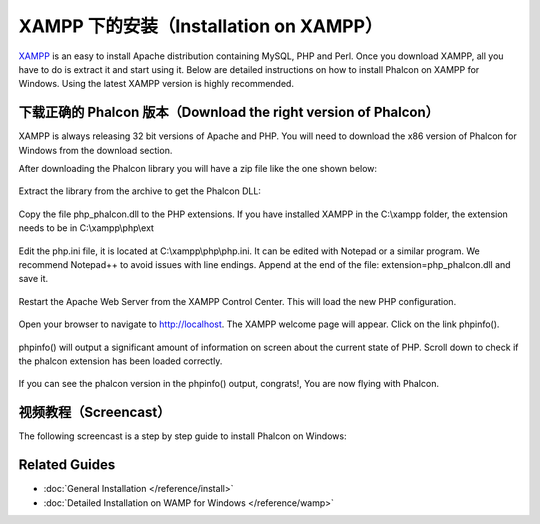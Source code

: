 XAMPP 下的安装（Installation on XAMPP）
=======================================

XAMPP_ is an easy to install Apache distribution containing MySQL, PHP and Perl. Once you download XAMPP, all you have to do is extract it and start using it. Below are detailed instructions on how to install Phalcon on XAMPP for Windows. Using the latest XAMPP version is highly recommended.

下载正确的 Phalcon 版本（Download the right version of Phalcon）
----------------------------------------------------------------
XAMPP is always releasing 32 bit versions of Apache and PHP. You will need to download the x86 version of Phalcon for Windows from the download section.

After downloading the Phalcon library you will have a zip file like the one shown below:

.. figure:: ../_static/img/xampp-1.png
    :align: center

Extract the library from the archive to get the Phalcon DLL:

.. figure:: ../_static/img/xampp-2.png
    :align: center

Copy the file php_phalcon.dll to the PHP extensions. If you have installed XAMPP in the C:\\xampp folder, the extension needs to be in C:\\xampp\\php\\ext

.. figure:: ../_static/img/xampp-3.png
    :align: center

Edit the php.ini file, it is located at C:\\xampp\\php\\php.ini. It can be edited with Notepad or a similar program. We recommend Notepad++ to avoid issues with line endings. Append at the end of the file: extension=php_phalcon.dll and save it.

.. figure:: ../_static/img/xampp-4.png
    :align: center

Restart the Apache Web Server from the XAMPP Control Center. This will load the new PHP configuration.

.. figure:: ../_static/img/xampp-5.png
    :align: center

Open your browser to navigate to http://localhost. The XAMPP welcome page will appear. Click on the link phpinfo().

.. figure:: ../_static/img/xampp-6.png
    :align: center

phpinfo() will output a significant amount of information on screen about the current state of PHP. Scroll down to check if the phalcon extension has been loaded correctly.

.. figure:: ../_static/img/xampp-7.png
    :align: center

If you can see the phalcon version in the phpinfo() output, congrats!, You are now flying with Phalcon.

视频教程（Screencast）
----------------------
The following screencast is a step by step guide to install Phalcon on Windows:

.. raw:: html

   <div align="center"><iframe src="https://player.vimeo.com/video/40265988" width="500" height="266" frameborder="0" webkitAllowFullScreen mozallowfullscreen allowFullScreen></iframe></div>

Related Guides
--------------
* :doc:`General Installation </reference/install>`
* :doc:`Detailed Installation on WAMP for Windows </reference/wamp>`

.. _XAMPP: https://www.apachefriends.org/zh_cn/download.html
